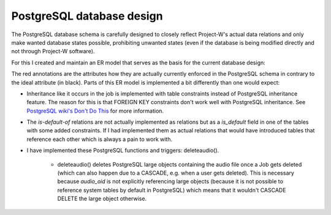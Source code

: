 PostgreSQL database design
==========================

The PostgreSQL database schema is carefully designed to closely reflect Project-W's actual data relations and only make wanted database states possible, prohibiting unwanted states (even if the database is being modified directly and not through Project-W software).

For this I created and maintain an ER model that serves as the basis for the current database design:

.. image:: ./database_er_model.png
   :width: 800
   :alt: An exported drawio diagram that shows Project-W's ER model

The red annotations are the attributes how they are actually currently enforced in the PostgreSQL schema in contrary to the ideal attribute (in black). Parts of this ER model is implemented a bit differently than one would expect:

- Inheritance like it occurs in the job is implemented with table constraints instead of PostgreSQL inheritance feature. The reason for this is that FOREIGN KEY constraints don't work well with PostgreSQL inheritance. See `PostgreSQL wiki's Don't Do This <https://wiki.postgresql.org/wiki/Don%27t_Do_This#Don.27t_use_table_inheritance>`_ for more information.

- The `is-default-of` relations are not actually implemented as relations but as a `is_default` field in one of the tables with some added constraints. If I had implemented them as actual relations that would have introduced tables that reference each other which is always a pain to work with.

- I have implemented these PostgreSQL functions and triggers: deleteaudio().

   - deleteaudio() deletes PostgreSQL large objects containing the audio file once a Job gets deleted (which can also happen due to a CASCADE, e.g. when a user gets deleted). This is necessary because `audio_oid` is not explicitly referencing large objects (because it is not possible to reference system tables by default in PostgreSQL) which means that it wouldn't CASCADE DELETE the large object otherwise.
